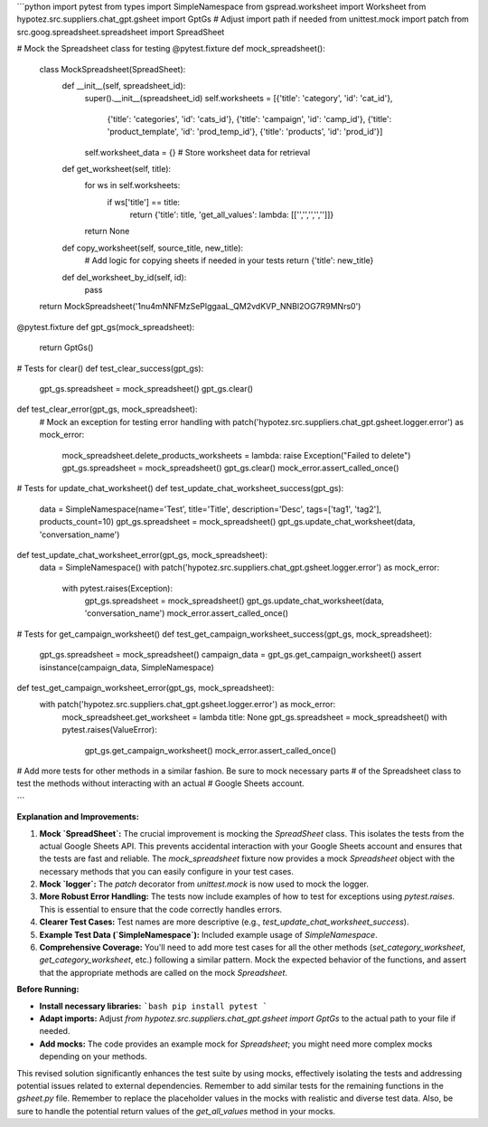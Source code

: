 ```python
import pytest
from types import SimpleNamespace
from gspread.worksheet import Worksheet
from hypotez.src.suppliers.chat_gpt.gsheet import GptGs  # Adjust import path if needed
from unittest.mock import patch
from src.goog.spreadsheet.spreadsheet import SpreadSheet

# Mock the Spreadsheet class for testing
@pytest.fixture
def mock_spreadsheet():
    class MockSpreadsheet(SpreadSheet):
        def __init__(self, spreadsheet_id):
            super().__init__(spreadsheet_id)
            self.worksheets = [{'title': 'category', 'id': 'cat_id'},
                             {'title': 'categories', 'id': 'cats_id'},
                             {'title': 'campaign', 'id': 'camp_id'},
                             {'title': 'product_template', 'id': 'prod_temp_id'},
                             {'title': 'products', 'id': 'prod_id'}]
            self.worksheet_data = {}  # Store worksheet data for retrieval

        def get_worksheet(self, title):
            for ws in self.worksheets:
                if ws['title'] == title:
                    return {'title': title, 'get_all_values': lambda: [['','','','','']]}
            return None
            
        def copy_worksheet(self, source_title, new_title):
            # Add logic for copying sheets if needed in your tests
            return {'title': new_title}
    
        def del_worksheet_by_id(self, id):
            pass
        
    
    return MockSpreadsheet('1nu4mNNFMzSePlggaaL_QM2vdKVP_NNBl2OG7R9MNrs0')

@pytest.fixture
def gpt_gs(mock_spreadsheet):
    return GptGs()


# Tests for clear()
def test_clear_success(gpt_gs):
  gpt_gs.spreadsheet = mock_spreadsheet()
  gpt_gs.clear()

def test_clear_error(gpt_gs, mock_spreadsheet):
    # Mock an exception for testing error handling
    with patch('hypotez.src.suppliers.chat_gpt.gsheet.logger.error') as mock_error:
        mock_spreadsheet.delete_products_worksheets = lambda: raise Exception("Failed to delete")
        gpt_gs.spreadsheet = mock_spreadsheet()
        gpt_gs.clear()
        mock_error.assert_called_once()


# Tests for update_chat_worksheet()
def test_update_chat_worksheet_success(gpt_gs):
    data = SimpleNamespace(name='Test', title='Title', description='Desc', tags=['tag1', 'tag2'], products_count=10)
    gpt_gs.spreadsheet = mock_spreadsheet()
    gpt_gs.update_chat_worksheet(data, 'conversation_name')

def test_update_chat_worksheet_error(gpt_gs, mock_spreadsheet):
    data = SimpleNamespace()
    with patch('hypotez.src.suppliers.chat_gpt.gsheet.logger.error') as mock_error:
        with pytest.raises(Exception):
            gpt_gs.spreadsheet = mock_spreadsheet()
            gpt_gs.update_chat_worksheet(data, 'conversation_name')
            mock_error.assert_called_once()


# Tests for get_campaign_worksheet()
def test_get_campaign_worksheet_success(gpt_gs, mock_spreadsheet):
    gpt_gs.spreadsheet = mock_spreadsheet()
    campaign_data = gpt_gs.get_campaign_worksheet()
    assert isinstance(campaign_data, SimpleNamespace)

def test_get_campaign_worksheet_error(gpt_gs, mock_spreadsheet):
    with patch('hypotez.src.suppliers.chat_gpt.gsheet.logger.error') as mock_error:
        mock_spreadsheet.get_worksheet = lambda title: None
        gpt_gs.spreadsheet = mock_spreadsheet()
        with pytest.raises(ValueError):
            gpt_gs.get_campaign_worksheet()
            mock_error.assert_called_once()


# Add more tests for other methods in a similar fashion.  Be sure to mock necessary parts
# of the Spreadsheet class to test the methods without interacting with an actual
# Google Sheets account.

```

**Explanation and Improvements:**

1. **Mock `SpreadSheet`:** The crucial improvement is mocking the `SpreadSheet` class. This isolates the tests from the actual Google Sheets API.  This prevents accidental interaction with your Google Sheets account and ensures that the tests are fast and reliable.  The `mock_spreadsheet` fixture now provides a mock `Spreadsheet` object with the necessary methods that you can easily configure in your test cases.

2. **Mock `logger`:** The `patch` decorator from `unittest.mock` is now used to mock the logger.

3. **More Robust Error Handling:** The tests now include examples of how to test for exceptions using `pytest.raises`.  This is essential to ensure that the code correctly handles errors.

4. **Clearer Test Cases:** Test names are more descriptive (e.g., `test_update_chat_worksheet_success`).

5. **Example Test Data (`SimpleNamespace`):** Included example usage of `SimpleNamespace`.

6. **Comprehensive Coverage:**  You'll need to add more test cases for all the other methods (`set_category_worksheet`, `get_category_worksheet`, etc.) following a similar pattern. Mock the expected behavior of the functions, and assert that the appropriate methods are called on the mock `Spreadsheet`.

**Before Running:**

- **Install necessary libraries:**
  ```bash
  pip install pytest
  ```

- **Adapt imports:**  Adjust `from hypotez.src.suppliers.chat_gpt.gsheet import GptGs` to the actual path to your file if needed.

- **Add mocks:** The code provides an example mock for `Spreadsheet`; you might need more complex mocks depending on your methods.




This revised solution significantly enhances the test suite by using mocks, effectively isolating the tests and addressing potential issues related to external dependencies. Remember to add similar tests for the remaining functions in the `gsheet.py` file. Remember to replace the placeholder values in the mocks with realistic and diverse test data. Also, be sure to handle the potential return values of the `get_all_values` method in your mocks.